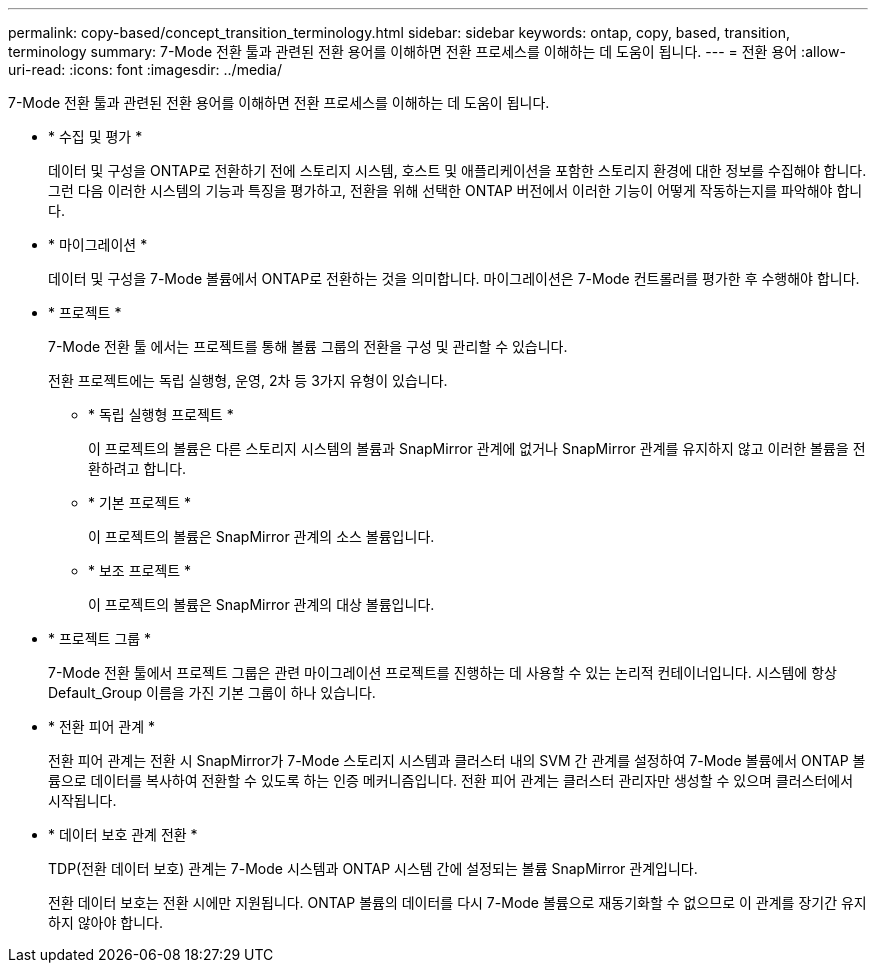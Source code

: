 ---
permalink: copy-based/concept_transition_terminology.html 
sidebar: sidebar 
keywords: ontap, copy, based, transition, terminology 
summary: 7-Mode 전환 툴과 관련된 전환 용어를 이해하면 전환 프로세스를 이해하는 데 도움이 됩니다. 
---
= 전환 용어
:allow-uri-read: 
:icons: font
:imagesdir: ../media/


[role="lead"]
7-Mode 전환 툴과 관련된 전환 용어를 이해하면 전환 프로세스를 이해하는 데 도움이 됩니다.

* * 수집 및 평가 *
+
데이터 및 구성을 ONTAP로 전환하기 전에 스토리지 시스템, 호스트 및 애플리케이션을 포함한 스토리지 환경에 대한 정보를 수집해야 합니다. 그런 다음 이러한 시스템의 기능과 특징을 평가하고, 전환을 위해 선택한 ONTAP 버전에서 이러한 기능이 어떻게 작동하는지를 파악해야 합니다.

* * 마이그레이션 *
+
데이터 및 구성을 7-Mode 볼륨에서 ONTAP로 전환하는 것을 의미합니다. 마이그레이션은 7-Mode 컨트롤러를 평가한 후 수행해야 합니다.

* * 프로젝트 *
+
7-Mode 전환 툴 에서는 프로젝트를 통해 볼륨 그룹의 전환을 구성 및 관리할 수 있습니다.

+
전환 프로젝트에는 독립 실행형, 운영, 2차 등 3가지 유형이 있습니다.

+
** * 독립 실행형 프로젝트 *
+
이 프로젝트의 볼륨은 다른 스토리지 시스템의 볼륨과 SnapMirror 관계에 없거나 SnapMirror 관계를 유지하지 않고 이러한 볼륨을 전환하려고 합니다.

** * 기본 프로젝트 *
+
이 프로젝트의 볼륨은 SnapMirror 관계의 소스 볼륨입니다.

** * 보조 프로젝트 *
+
이 프로젝트의 볼륨은 SnapMirror 관계의 대상 볼륨입니다.



* * 프로젝트 그룹 *
+
7-Mode 전환 툴에서 프로젝트 그룹은 관련 마이그레이션 프로젝트를 진행하는 데 사용할 수 있는 논리적 컨테이너입니다. 시스템에 항상 Default_Group 이름을 가진 기본 그룹이 하나 있습니다.

* * 전환 피어 관계 *
+
전환 피어 관계는 전환 시 SnapMirror가 7-Mode 스토리지 시스템과 클러스터 내의 SVM 간 관계를 설정하여 7-Mode 볼륨에서 ONTAP 볼륨으로 데이터를 복사하여 전환할 수 있도록 하는 인증 메커니즘입니다. 전환 피어 관계는 클러스터 관리자만 생성할 수 있으며 클러스터에서 시작됩니다.

* * 데이터 보호 관계 전환 *
+
TDP(전환 데이터 보호) 관계는 7-Mode 시스템과 ONTAP 시스템 간에 설정되는 볼륨 SnapMirror 관계입니다.

+
전환 데이터 보호는 전환 시에만 지원됩니다. ONTAP 볼륨의 데이터를 다시 7-Mode 볼륨으로 재동기화할 수 없으므로 이 관계를 장기간 유지하지 않아야 합니다.


